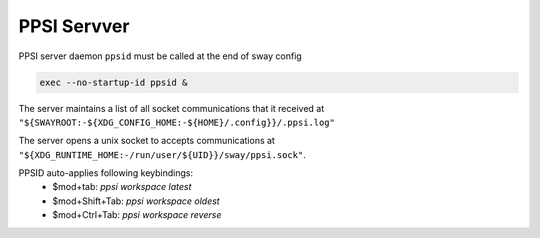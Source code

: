***************
PPSI Servver
***************

PPSI server daemon ``ppsid`` must be called at the end of sway config

.. code::

   exec --no-startup-id ppsid &

The server maintains a list of all socket communications that it received at ``"${SWAYROOT:-${XDG_CONFIG_HOME:-${HOME}/.config}}/.ppsi.log"``

The server opens a unix socket to accepts communications at ``"${XDG_RUNTIME_HOME:-/run/user/${UID}}/sway/ppsi.sock"``.

PPSID auto-applies following keybindings:
  - $mod+tab: `ppsi workspace latest`
  - $mod+Shift+Tab: `ppsi workspace oldest`
  - $mod+Ctrl+Tab: `ppsi workspace reverse`
